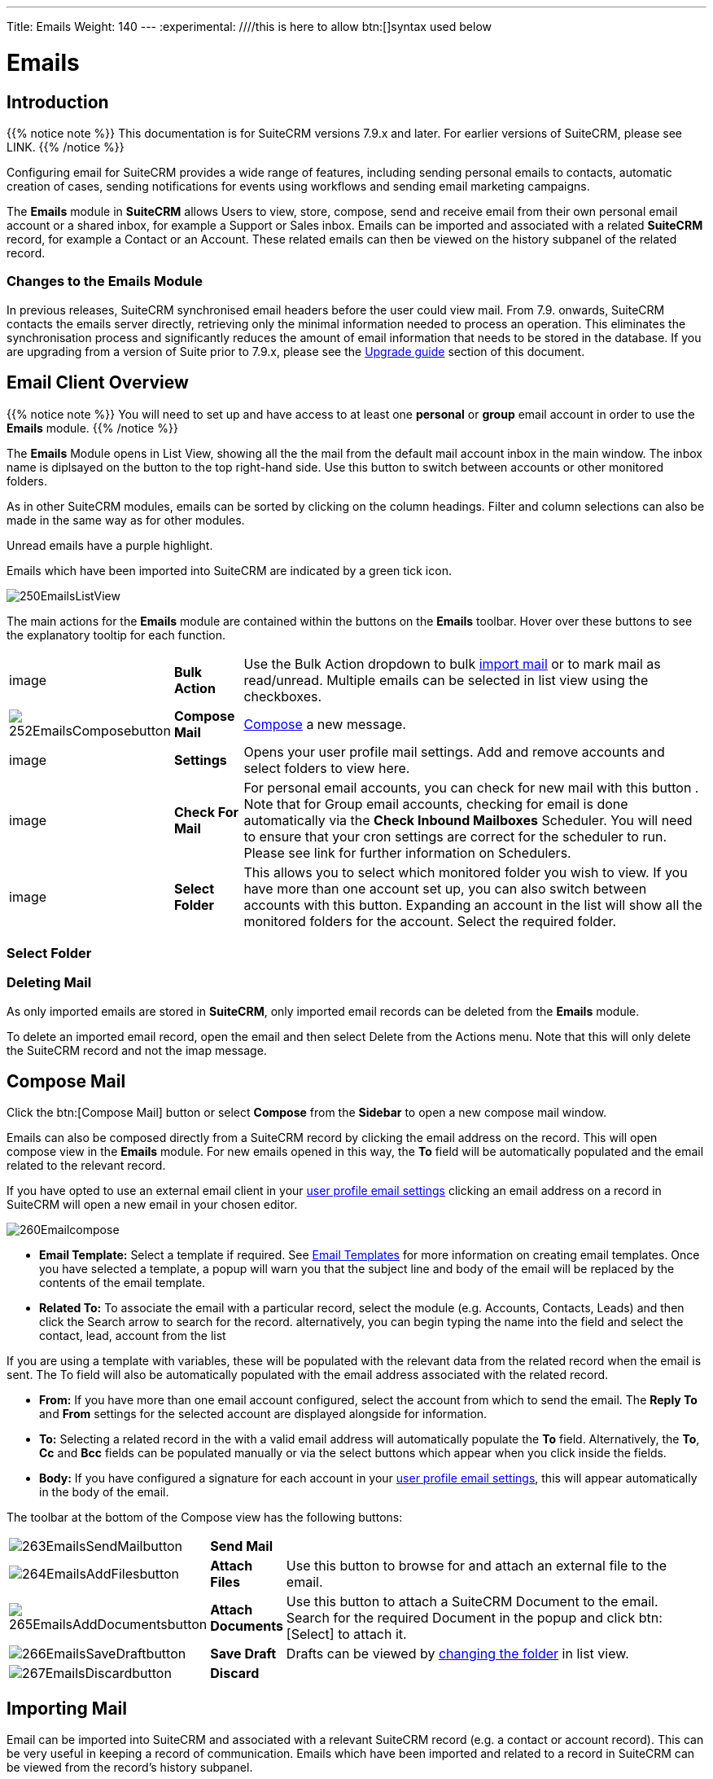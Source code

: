 ---
Title: Emails
Weight: 140
---
:experimental:   ////this is here to allow btn:[]syntax used below

:imagesdir: ./../../../images/en/user

:toc:

= Emails

== Introduction

{{% notice note %}}
This documentation is for SuiteCRM versions 7.9.x and later. For earlier versions of SuiteCRM, please see LINK.
{{% /notice %}}

Configuring email for SuiteCRM provides a wide range of features, including sending personal emails to contacts, automatic creation of cases, sending notifications for events using workflows and sending email marketing campaigns.

The *Emails* module in *SuiteCRM* allows Users to view, store, compose, send and receive email from their own personal email account or a shared inbox, for example a Support or Sales inbox. 
Emails can be imported and associated with a related *SuiteCRM* record, for example a Contact or an Account. These related emails can then be viewed on the history subpanel of the related record.

//*SuiteCRM* can also be configured to automatically create records from incoming mail and assign them to a designated user or group of users.

=== Changes to the Emails Module

In previous releases, SuiteCRM synchronised email headers before the user could view mail. From 7.9. onwards, SuiteCRM contacts the emails server directly, retrieving only the minimal information needed to process an operation. This eliminates the synchronisation process and significantly reduces the amount of email information that needs to be stored in the database. 
If you are upgrading from a version of Suite prior to 7.9.x, please see the <<Upgrading, Upgrade guide>> section of this document.

== Email Client Overview

{{% notice note %}}
You will need to set up and have access to at least one *personal* or *group* email account in order to use the *Emails* module. 
{{% /notice %}}

The *Emails* Module opens in List View, showing all the the mail from the default mail account inbox in the main window. The inbox name is diplsayed on the button to the top right-hand side. Use this button to switch between accounts or other monitored folders.

As in other SuiteCRM modules, emails can be sorted by clicking on the column headings. Filter and column selections can also be made in the same way as for other modules.

Unread emails have a purple highlight. 

Emails which have been imported into SuiteCRM are indicated by a green tick icon.

image:250EmailsListView.png[title="Emails Module List View"]


The main actions for the *Emails* module are contained within the buttons on the *Emails* toolbar. Hover over these buttons to see the explanatory tooltip for each function.

// image:251EmailsListViewtoolbar.png[title="Emails List View toolbar"]

[cols="10,10,80",frame="none", grid="none"]
|======================================================================
|image|*Bulk Action*|Use the Bulk Action dropdown to bulk <<Implrting Mail,import mail>> or to mark mail as read/unread. Multiple emails can be selected in list view using the checkboxes.
|image:252EmailsComposebutton.png[title="Compose Mail button"]|*Compose Mail* | <<Compose Mail, Compose>> a new message.
|image|*Settings*|Opens your user profile mail settings. Add and remove accounts and select folders to view here.
|image|*Check For Mail*| For personal email accounts, you can check for new mail with this button . Note that for Group email accounts, checking for email is done automatically via the *Check Inbound Mailboxes* Scheduler. You will need to ensure that your cron settings are correct for the scheduler to run. Please see link for further information on Schedulers.
|image|*Select Folder*|This allows you to select which monitored folder you wish to view. If you have more than one account set up, you can also switch between accounts with this button. Expanding an account in the list will show all the monitored folders for the account. Select the required folder.

|======================================================================

=== Select Folder

=== Deleting Mail
As only imported emails are stored in *SuiteCRM*, only imported email records can be deleted from the *Emails* module. 

To delete an imported email record, open the email and then select Delete from the Actions menu. Note that this will only delete the SuiteCRM record and not the imap message. 

== Compose Mail

Click the btn:[Compose Mail] button or select *Compose* from the *Sidebar* to open a new compose mail window. 

Emails can also be composed directly from a SuiteCRM record by clicking the email address on the record. This will open compose view in the *Emails* module. For new emails opened in this way, the *To* field will be automatically populated and the email related to the relevant record. 

If you have opted to use an external email client in your <<User Profile Email Settings, user profile email settings>> clicking an email address on a record in SuiteCRM will open a new email in your chosen editor.

image:260Emailcompose.png[title="Compose Email"]

* *Email Template:* Select a template if required. See <<Email Templates>> for more information on creating email templates. Once you have selected a template, a popup will warn you that the subject line and body of the email will be replaced by the contents of the email template. 
// image:261EmailsAddtemplate.png[title="Adding Email template warning"]

* *Related To:* To associate the email with a particular record, select the module (e.g. Accounts, Contacts, Leads) and then click the Search arrow to search for the record. alternatively, you can begin typing the name into the field and select the contact, lead, account from the list

If you are using a template with variables, these will be populated with the relevant data from the related record when the email is sent. The To field will also be automatically populated with the email address associated with the related record.

* *From:* If you have more than one email account configured, select the account from which to send the email. The *Reply To* and *From* settings for the selected account are displayed alongside for information.

* *To:* Selecting a related record in the with a valid email address will automatically populate the *To* field. Alternatively, the *To*, *Cc* and *Bcc* fields can be populated manually or via the select buttons which appear when you click inside the fields.

* *Body:*  If you have configured a signature for each account in your <<User Mail Settings - General Tab, user profile email settings>>, this will appear automatically in the body of the email.

The toolbar at the bottom of the Compose view has the following buttons:

// image:262Emailscomposetoolbar.png[title="Emails - Compose toolbar"]

[cols="10,10,80",frame="none", grid="none"]
|======================================================================
|image:263EmailsSendMailbutton.png[title="Send Mail button"]|*Send Mail* |
|image:264EmailsAddFilesbutton.png[title="Add Files button"]|*Attach Files*| Use this button to browse for and attach an external file to the email.
|image:265EmailsAddDocumentsbutton.png[title="Add Files button"]|*Attach Documents*|Use this button to attach a SuiteCRM Document to the email. Search for the required Document in the popup and click btn:[Select] to attach it.
|image:266EmailsSaveDraftbutton.png[title="Add Files button"]|*Save Draft*|Drafts can be viewed by <<Select Folder, changing the folder>> in list view.
|image:267EmailsDiscardbutton.png[title="Add Files button"]|*Discard*|
|======================================================================

== Importing Mail

Email can be imported into SuiteCRM and associated with a relevant SuiteCRM record (e.g. a contact or account record). This can be very useful in keeping a record of communication. 
Emails which have been imported and related to a record in SuiteCRM can be viewed from the record's history subpanel.

There are two ways to import email from an Emails module inbox:

* from detail view of email record Actions-> Import
* from list view Bulk Action -> Import

On importing, a dialog will open allowing you to select which record to relate the email(s) to. note that if you are bulk importing mail, all emails will be related to the record selected here.

*SuiteCRM* can also be configured to automatically import emails for group mail accounts. See <<Setting up A Group Email Account, Group Email Accounts>> for more information.

== Setting Up a Personal Email Account

Setting up a personal email account in SuiteCRM allows the user to view personal mail accounts within the *Emails* module. Emails from personal mailboxes are not stored in the SuiteCRM database unless manually <<Importing Mail,imported>>. 
Settings for personal email accounts are held within the user's profile, at the bottom of the main user profile tab. Individual users can set up their own personal accounts. Administrators can set up personal accounts for other users from the user profile in User Management.

=== User Profile Email Settings
Scroll to the bottom of the main User Profile tab to view the Email Settings

image:270Emailusersettings.png[User Email Settings]

* *Email Address* - Add the email address(es) for your SuiteCRM account. Click btn:[+] to add more addresses. 
* *Email Client* - This setting controls which editor is used to compose and send mail when you click on an email link in SuiteCRM, for example an email address on a contact or account record.
	** *SuiteCRM Email Editor* - The Suite CRM Emails module editor will be used
	** *External Email Editor* - With External email editor set, mail links in SuiteCRM will open in whichever email client you have set to open `mailto://` links, for example Outlook or Thunderbird

* *Email Editor* - This allows you to set the editor used when creating and editing email *templates* and also within the Campaigns module.

{{% notice info %}}
The Email Editor setting does not affect the Suite CRM Emails module Compose view, which uses TinyMCE. This setting is not currently user-definable. 
{{% /notice %}}

=== Adding A Personal Mail Account
Click the btn:[Settings] button at the bottom of the main User Profile tab to add a personal mail account.
You will need the username and password for the account you are adding, plus the mail server address. The mail protocol supported by SuiteCRM is IMAP. 

==== User Mail Settings - Mail Accounts Tab

Select the Mail Accounts Tab and click btn:[Add] under Mail Accounts to set up your incoming mail account.
image:271EmailsAddPersonalAccount.png[Mail Accounts tab]

Complete the required details for the account. 
image:272EmailsPersonalAccountSettings.png[User Email Settings]

*Monitored Folders* are the folders which are checked for new (unread) mail. You must specify an *Inbox* and a *Sent* items folder here. Enter the folder names or click btn:[Select] to connect to the mail server and select the relevant folder(s) from the popup dialog.
image:273EmailsMonitoredFolders.png[Select monitored folders]

Once set up, the account will appear on the Mail Accounts tab. If you have more than one account configured you can set the default account to appear when you open the Emails module. Accounts set as active will be available to select. 
You can edit personal mail account settings here by clicking the pencil icon.
image:275EmailsAccountList.png[Accounts List]

==== User Mail Settings - General Tab

There are further settings for mail on the General Tab:

image:274EmailsGeneralTab.png[User Mail Settings General tab]

* *Check for New Mail* - the default setting is to check for mail manually. Here you can specify a time interval to automatically check for new mail in your account's monitored folders.

* *Default Signature* - Option to specify the default signature that will be added to the email body when a new email is composed. Click btn:[Create] to add a new one or select one from the list. Existing signatures can be edited and deleted here. This signature will apply when email is sent from any of the accounts that you have access to.

* *Folder management* -Select the folder(s) which will be available to view from the *Emails* module. This list will show all the monitored folders from all the mail accounts to which you have access. Use ctrl+click to select more than one folder. 

Click btn:[Done] to save your settings. A confirmation dialog will appear. 
You should now be able to <<Email Client Overview,view your emails>> in the *Emails* module.

== Setting up A Group Email Account

A group email account allows more than one user to access a particular mail account. This can be useful for sales or support email accounts for example. In addition, group accounts are also used for sending email campaigns and as bounce handling mailboxes for campaigns.

SuiteCRM can also be configured to automatically import emails and to automatically create cases from email LINK

{{% notice note %}}
You will need the username and password for the account you are adding, plus the mail server address. The mail protocol supported by SuiteCRM is IMAP. 
You will need to have Administrator access to set up and give access to a group email account 
{{% /notice %}} 

=== Group Mail Settings
Open the *Admin* panel and select *Inbound Mail* from the *Email Settings* section.
Select *New Group Mail Account* from the Sidebar.

*Monitored Folders* are the folders which are checked for new (unread) mail. *Inbox* and *Trash* folder names must be specified here. Click btn:[Select] to connect to the mail server and select the relevant folder(s) from the popup dialog.

image:280EmailsGroupMailSettings.png[Group Mail Settings]

=== Email Handling Options

image:281EmailsEmailHandlingOptions.png[Email Handling Options]

==== Import Emails Automatically

Check this box to import emails automatically, which means that records will be created in SuiteCRM for all incoming emails. These associated emails can then be viewed via the History subpanel of the relevant record. 
This setting is selected by default in *SuiteCRM*.

==== Create Case From Email
Check this box to set up SuiteCRM to create a *Case* record from an incoming email. 

image:282EmailsCreateCase2.png[Create Case]

Select a *Distribution Method* to specify how cases created from incoming email are assigned to users.
[cols="20,80",frame="none", grid="none"]
|======================================================================
|*Use AOP default*|This will use the settings in AOP, configurable via the Admin panel. See LINK for further information
|*Single User*| Enter a username or click the select arrow to search for a user. Every automatically created case will be assigned to the specified user.
|*Round Robin*| Select All Users or an existing security group or role. Cases will be assigned to the next member of the specified group or role
|*Least Busy*| Select All Users or an existing security group or role. Cases will be assigned to the member of the specified group or role with the least case assignments.
|*Random*| Select All Users or an existing security group or role. Cases will be assigned randomly to members of the specified group or role
|======================================================================

*New Case Auto-Reply template* 

If *SuiteCRM* has been configured to auto-create cases, you can specify an email template to use as an automated reponse to notify email senders that a case has been created. If no template is specified here, this automated reponse will not be sent. TEST to see if case macro auto appended to subject line if custom template selected here

image:286EmailsNewCaseAutoReply.png[New Case Auto-Reply template]

[cols="20,80",frame="none", grid="none"]
|======================================================================
|Auto-Reply Template|Select a template to use as an automated response to notify sender that their email has been received. If no template is specified, this automated reponse will not be sent.
|No Auto_Reply to this Domain|No auto-reponses will be sent to the specifed domain. Use for example to exclude your company domain, so users do not receive auto-reply messages. 
|Number of Auto-responses|This setting specifies the maximum number of replies to send to a particu;ar email address in a 24hr period.
|======================================================================

image:287EmailsGroupReplyToSettings.png[Group Mail Reply To settings]

[cols="20,80",frame="none", grid="none"]
|======================================================================
|*From Name*|
|*From Address*|
|*Reply To Name*|
|*Reply-to Address*|
|*Allow users to send emails using the From name and Address as the reply to address*|
|======================================================================


Once configured, inbound accounts, both group and personal will be listed under Inbound Accounts. These can be configured or deleted here.

== Email Templates

Email templates are created from the *Email Templates* module. 

image:290EmailsTemplates.png[Email Templates]

Templates created here can also be used in Workflows and Campaigns for example, as well as for system notifications.

There are a number of default system templates which are created on install. These are used to send out system notifications such as new passwords or case updates. These can be viewed and edited here.

=== Creating a template

Select *Create Email Template* from the sidebar. This Create view will also appear if you choose to create a template from within another module such as Workflows, for example.

image:291EmailsNewTemplate.png[New email template]

Select Email, Campaign or System depending on the use for the template. System templates are used to send system generated notifications such as case updates. 

==== Body

To add text to the body of the template, drag and drop one of the layouts from the selection in the left hand pane and replace the text.

==== Adding Variables
To add a variable, select the appropriate module and field name from the drop-down lists. The variable name will be displayed. 

image:292EmailsInsertVariable.png[Insert template variable]

You can either enter this variable manually, or click *Add Variable* to insert the variable at the cursor point. Variables can be added to the subject line as well as the body of the email template.

image:293EmailsInsertVariable2.png[Template variable in subject and body]


==== Attachments

=== Editing a template


=== Setting System Notification Templates



== Upgrading
If you are upgrading from a version of SuiteCRM prior to *7.9.x*, you will need to use the *Sync Inbound Email Account Tool* on upgrading. This tool will synchronise mail already imported into SuiteCRM with your current IMAP accounts so that you will not have to synchronise in the future.

The Sync Inbound Email Accounts tool goes through all the selected inbound email accounts and updates them to support new features in SuiteCRM 7.9 onwards:

* Connects to the email server (via IMAP)
* Downloads the email header information
* Determines the orphaned status of emails
* Updates the unique ID for each email
* Corrects synchronisation problems

When running the tool, you will see the progression of each process. When an error occurs, you can run the tool on the other accounts which are working. The details of each error can be found in the suitecrm.log file.

